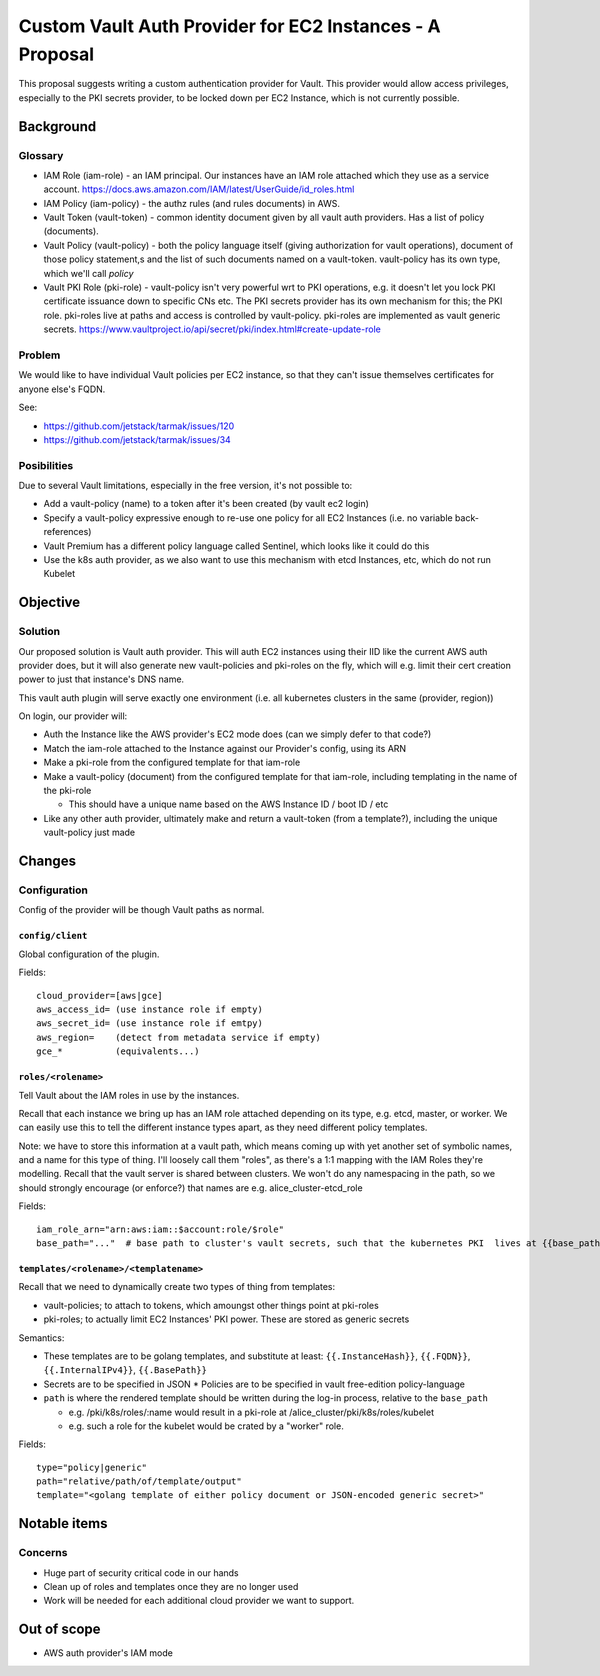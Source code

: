 .. vim:set ft=rst spell:

#########################################################
Custom Vault Auth Provider for EC2 Instances - A Proposal
#########################################################

This proposal suggests writing a custom authentication provider for Vault.
This provider would allow access privileges, especially to the PKI secrets
provider, to be locked down per EC2 Instance, which is not currently possible.

Background
==========

Glossary
--------

-  IAM Role (iam-role) - an IAM principal. Our instances have an IAM
   role attached which they use as a service account.
   https://docs.aws.amazon.com/IAM/latest/UserGuide/id\_roles.html
-  IAM Policy (iam-policy) - the authz rules (and rules documents) in
   AWS.
-  Vault Token (vault-token) - common identity document given by all
   vault auth providers. Has a list of policy (documents).
-  Vault Policy (vault-policy) - both the policy language itself (giving
   authorization for vault operations), document of those policy
   statement,s and the list of such documents named on a vault-token.
   vault-policy has its own type, which we'll call *policy*
-  Vault PKI Role (pki-role) - vault-policy isn't very powerful wrt to
   PKI operations, e.g. it doesn't let you lock PKI certificate issuance
   down to specific CNs etc. The PKI secrets provider has its own
   mechanism for this; the PKI role. pki-roles live at paths and access
   is controlled by vault-policy. pki-roles are implemented as vault
   generic secrets.
   https://www.vaultproject.io/api/secret/pki/index.html#create-update-role

Problem
-------

We would like to have individual Vault policies per EC2 instance, so
that they can't issue themselves certificates for anyone else's FQDN.

See:

- https://github.com/jetstack/tarmak/issues/120
- https://github.com/jetstack/tarmak/issues/34

Posibilities
------------

Due to several Vault limitations, especially in the free version, it's
not possible to:

- Add a vault-policy (name) to a token after it's been created (by vault ec2 login)
- Specify a vault-policy expressive enough to re-use one policy for all EC2 Instances (i.e. no variable back-references)
- Vault Premium has a different policy language called Sentinel, which looks like it could do this
- Use the k8s auth provider, as we also want to use this mechanism with etcd Instances, etc, which do not run Kubelet

Objective
=========

Solution
--------

Our proposed solution is Vault auth provider. This will auth EC2 instances using their IID like the current AWS auth provider does, but it will also generate new vault-policies and pki-roles on the fly, which will e.g. limit their cert creation power to just that instance's DNS name.

This vault auth plugin will serve exactly one environment (i.e. all kubernetes clusters in the same (provider, region))

On login, our provider will:

- Auth the Instance like the AWS provider's EC2 mode does (can we simply defer to that code?)
- Match the iam-role attached to the Instance against our Provider's config, using its ARN
- Make a pki-role from the configured template for that iam-role
- Make a vault-policy (document) from the configured template for that iam-role, including templating in the name of the pki-role

  - This should have a unique name based on the AWS Instance ID / boot ID / etc
- Like any other auth provider, ultimately make and return a vault-token (from a template?), including the unique vault-policy just made

Changes
=======

Configuration
-------------

Config of the provider will be though Vault paths as normal.

``config/client``
~~~~~~~~~~~~~~~~~

Global configuration of the plugin.

Fields:

::

    cloud_provider=[aws|gce]
    aws_access_id= (use instance role if empty)
    aws_secret_id= (use instance role if emtpy)
    aws_region=    (detect from metadata service if empty)
    gce_*          (equivalents...)

``roles/<rolename>``
~~~~~~~~~~~~~~~~~~~~

Tell Vault about the IAM roles in use by the instances.

Recall that each instance we bring up has an IAM role attached depending on its type, e.g. etcd, master, or worker. We can easily use this to tell the different instance types apart, as they need different policy templates.

Note: we have to store this information at a vault path, which means coming up with yet another set of symbolic names, and a name for this type of thing. I'll loosely call them "roles", as there's a 1:1 mapping with the IAM Roles they're modelling. Recall that the vault server is shared between clusters. We won't do any namespacing in the path, so we should strongly encourage (or enforce?) that names are e.g. alice\_cluster-etcd\_role

Fields:

::

    iam_role_arn="arn:aws:iam::$account:role/$role"
    base_path="..."  # base path to cluster's vault secrets, such that the kubernetes PKI  lives at {{base_path}}/pki/k8s. E.g. "dev-cluster" 

``templates/<rolename>/<templatename>``
~~~~~~~~~~~~~~~~~~~~~~~~~~~~~~~~~~~~~~~

Recall that we need to dynamically create two types of thing from templates:

- vault-policies; to attach to tokens, which amoungst other things point at pki-roles
- pki-roles; to actually limit EC2 Instances' PKI power. These are stored as generic secrets

Semantics:

- These templates are to be golang templates, and substitute at least: ``{{.InstanceHash}}``, ``{{.FQDN}}``, ``{{.InternalIPv4}}``, ``{{.BasePath}}``
- Secrets are to be specified in JSON \* Policies are to be specified in vault free-edition policy-language 
- ``path`` is where the rendered template should be written during the log-in process, relative to the ``base_path``

  - e.g. /pki/k8s/roles/:name would result in a pki-role at /alice\_cluster/pki/k8s/roles/kubelet
  - e.g. such a role for the kubelet would be crated by a "worker" role.

Fields:

::

    type="policy|generic"
    path="relative/path/of/template/output"
    template="<golang template of either policy document or JSON-encoded generic secret>"


Notable items
=============

Concerns
--------

-  Huge part of security critical code in our hands
-  Clean up of roles and templates once they are no longer used
-  Work will be needed for each additional cloud provider we want to support.

Out of scope
============

- AWS auth provider's IAM mode
